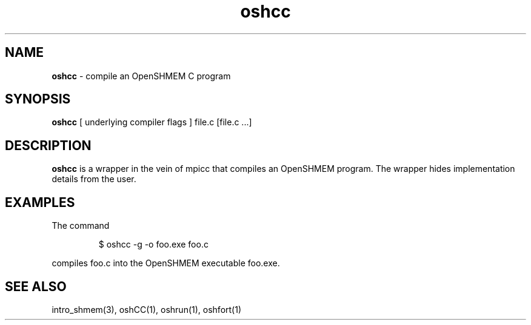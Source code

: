 .\" Emacs: -*- nroff -*-
.TH oshcc 1 ""
.SH NAME
\fBoshcc\fP - compile an OpenSHMEM C program
.SH SYNOPSIS
\fBoshcc\fP
[ underlying compiler flags ]
file.c [file.c ...]
.SH DESCRIPTION
\fBoshcc\fP is a wrapper in the vein of mpicc that compiles
an OpenSHMEM program.  The wrapper hides implementation
details from the user.
.SH EXAMPLES
The command
.LP
.RS
$ oshcc -g -o foo.exe foo.c
.RE
.LP
compiles foo.c into the OpenSHMEM executable foo.exe.
.SH SEE ALSO
intro_shmem(3),
oshCC(1),
oshrun(1),
oshfort(1)
